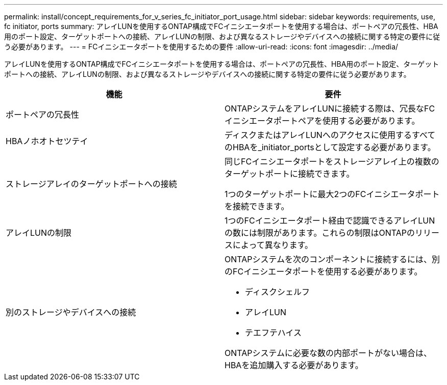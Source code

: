 ---
permalink: install/concept_requirements_for_v_series_fc_initiator_port_usage.html 
sidebar: sidebar 
keywords: requirements, use, fc initiator, ports 
summary: アレイLUNを使用するONTAP構成でFCイニシエータポートを使用する場合は、ポートペアの冗長性、HBA用のポート設定、ターゲットポートへの接続、アレイLUNの制限、および異なるストレージやデバイスへの接続に関する特定の要件に従う必要があります。 
---
= FCイニシエータポートを使用するための要件
:allow-uri-read: 
:icons: font
:imagesdir: ../media/


[role="lead"]
アレイLUNを使用するONTAP構成でFCイニシエータポートを使用する場合は、ポートペアの冗長性、HBA用のポート設定、ターゲットポートへの接続、アレイLUNの制限、および異なるストレージやデバイスへの接続に関する特定の要件に従う必要があります。

|===
| 機能 | 要件 


 a| 
ポートペアの冗長性
 a| 
ONTAPシステムをアレイLUNに接続する際は、冗長なFCイニシエータポートペアを使用する必要があります。



 a| 
HBAノホオトセツテイ
 a| 
ディスクまたはアレイLUNへのアクセスに使用するすべてのHBAを_initiator_portsとして設定する必要があります。



 a| 
ストレージアレイのターゲットポートへの接続
 a| 
同じFCイニシエータポートをストレージアレイ上の複数のターゲットポートに接続できます。

1つのターゲットポートに最大2つのFCイニシエータポートを接続できます。



 a| 
アレイLUNの制限
 a| 
1つのFCイニシエータポート経由で認識できるアレイLUNの数には制限があります。これらの制限はONTAPのリリースによって異なります。



 a| 
別のストレージやデバイスへの接続
 a| 
ONTAPシステムを次のコンポーネントに接続するには、別のFCイニシエータポートを使用する必要があります。

* ディスクシェルフ
* アレイLUN
* テエフテハイス


ONTAPシステムに必要な数の内部ポートがない場合は、HBAを追加購入する必要があります。

|===